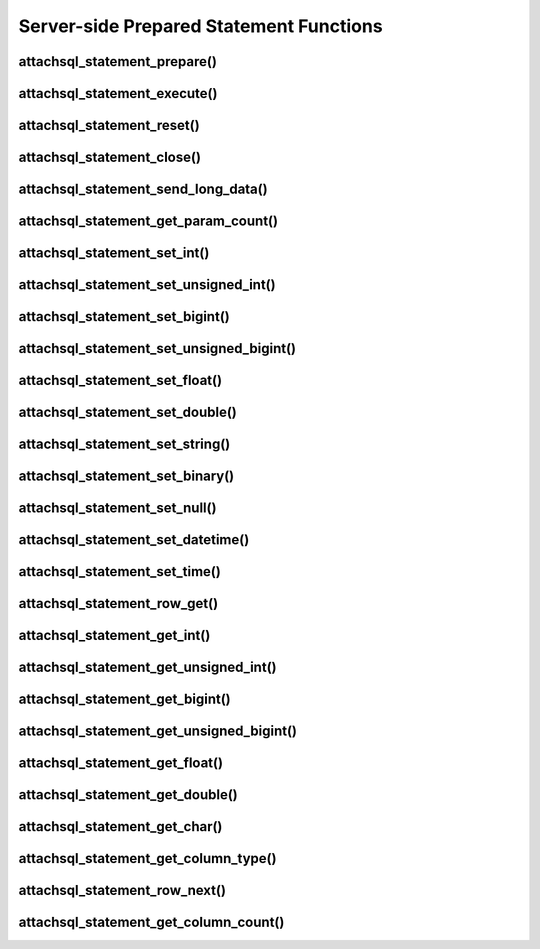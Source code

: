 Server-side Prepared Statement Functions
========================================

attachsql_statement_prepare()
-----------------------------

.. c:function:: bool attachsql_statement_prepare(attachsql_connect_t *con, size_t length, const char *statement, attachsql_error_t **error)

   Asyncronusly sends the statement to be prepared to the server, with ``?`` placeholders to be filled in with bound parameters.

   .. warning::
      The ``statement`` parameter needs to stay in scope until a result is received from the MySQL server.

   :param con: The connection object to prepare the statement on
   :param length: The length of the statement
   :param statement: The statement itself
   :param error: A pointer to a pointer of an error object which is created if an error occurs
   :returns: ``true`` on success or ``false`` on failure

   .. versionadded:: 0.4.0
   .. versionchanged:: 0.5.0

attachsql_statement_execute()
-----------------------------

.. c:function:: bool attachsql_statement_execute(attachsql_connect_t *con, attachsql_error_t **error)

   Executes a prepared statement

   :param con: The connection the statement is on
   :param error: A pointer to a pointer of an error object which is created if an error occurs
   :returns: ``true`` on success or ``false`` on failure

   .. versionadded:: 0.4.0
   .. versionchanged:: 0.5.0

attachsql_statement_reset()
---------------------------

.. c:function:: bool attachsql_statement_reset(attachsql_connect_t *con, attachsql_error_t **error)

   Resets a prepared statement.  Polling will be required to send the reset command.

   :param con: The connection the statement is on
   :param error: A pointer to a pointer of an error object which is created if an error occurs
   :returns: ``true`` on success or ``false`` on failure

   .. versionadded:: 0.4.0
   .. versionchanged:: 0.5.0

attachsql_statement_close()
---------------------------

.. c:function:: void attachsql_statement_close(attachsql_connect_t *con)

   Closes a prepared statement.  Polling will be required to send the close command.

   :param con: The connection the statement is on

   .. versionadded:: 0.4.0

attachsql_statement_send_long_data()
------------------------------------

.. c:function:: bool attachsql_statement_send_long_data(attachsql_connect_t *con, uint16_t param, size_t length, char *data, attachsql_error_t **error)

   Send a large amount of data for a given prepared statement parameter

   :param con: The connection the statement is on
   :param param: The parameter number (starting with 0)
   :param length: The length of the data to send
   :param data: The data to send
   :param error: A pointer to a pointer of an error object which is created if an error occurs
   :returns: ``true`` on success or ``false`` on failure

   .. versionadded:: 0.4.0
   .. versionchanged:: 0.5.0

attachsql_statement_get_param_count()
-------------------------------------

.. c:function:: uint16_t attachsql_statement_get_param_count(attachsql_connect_t *con)

   Returns the number of parameters for a prepared statement

   :param con: The connection the statement is on
   :returns: The number of parameters for the statement

   .. versionadded:: 0.4.0

attachsql_statement_set_int()
-----------------------------

.. c:function:: bool attachsql_statement_set_int(attachsql_connect_t *con, uint16_t param, int32_t value, attachsql_error_t **error)

   Sets a signed int value for a given parameter

   :param con: The connection the statement is on
   :param param: The parameter to set (starting at 0)
   :param value: The value for the parameter
   :param error: A pointer to a pointer of an error object which is created if an error occurs
   :returns: ``true`` on success or ``false`` on failure

   .. versionadded:: 0.4.0
   .. versionchanged:: 0.5.0

attachsql_statement_set_unsigned_int()
--------------------------------------

.. c:function:: bool attachsql_statement_set_unsigned_int(attachsql_connect_t *con, uint16_t param, uint32_t value, attachsql_error_t **error)

   Sets an unsigned int value for a given parameter

   :param con: The connection the statement is on
   :param param: The parameter to set (starting at 0)
   :param value: The value for the parameter
   :param error: A pointer to a pointer of an error object which is created if an error occurs
   :returns: ``true`` on success or ``false`` on failure

   .. versionadded:: 0.4.0
   .. versionchanged:: 0.5.0

attachsql_statement_set_bigint()
--------------------------------

.. c:function:: bool attachsql_statement_set_bigint(attachsql_connect_t *con, uint16_t param, int64_t value, attachsql_error_t **error)

   Sets a signed bigint value for a given parameter

   :param con: The connection the statement is on
   :param param: The parameter to set (starting at 0)
   :param value: The value for the parameter
   :param error: A pointer to a pointer of an error object which is created if an error occurs
   :returns: ``true`` on success or ``false`` on failure

   .. versionadded:: 0.4.0
   .. versionchanged:: 0.5.0

attachsql_statement_set_unsigned_bigint()
-----------------------------------------

.. c:function:: bool attachsql_statement_set_unsigned_bigint(attachsql_connect_t *con, uint16_t param, uint64_t value, attachsql_error_t **error)

   Sets an unsigned bigint value for a given parameter

   :param con: The connection the statement is on
   :param param: The parameter to set (starting at 0)
   :param value: The value for the parameter
   :param error: A pointer to a pointer of an error object which is created if an error occurs
   :returns: ``true`` on success or ``false`` on failure

   .. versionadded:: 0.4.0
   .. versionchanged:: 0.5.0

attachsql_statement_set_float()
-------------------------------

.. c:function:: bool attachsql_statement_set_float(attachsql_connect_t *con, uint16_t param, float value, attachsql_error_t **error)

   Sets a float value for a given parameter

   :param con: The connection the statement is on
   :param param: The parameter to set (starting at 0)
   :param value: The value for the parameter
   :param error: A pointer to a pointer of an error object which is created if an error occurs
   :returns: ``true`` on success or ``false`` on failure

   .. versionadded:: 0.4.0
   .. versionchanged:: 0.5.0

attachsql_statement_set_double()
--------------------------------

.. c:function:: bool attachsql_statement_set_double(attachsql_connect_t *con, uint16_t param, double value, attachsql_error_t **error)

   Sets a double value for a given parameter

   :param con: The connection the statement is on
   :param param: The parameter to set (starting at 0)
   :param value: The value for the parameter
   :param error: A pointer to a pointer of an error object which is created if an error occurs
   :returns: ``true`` on success or ``false`` on failure

   .. versionadded:: 0.4.0
   .. versionchanged:: 0.5.0

attachsql_statement_set_string()
--------------------------------

.. c:function:: bool attachsql_statement_set_string(attachsql_connect_t *con, uint16_t param, size_t length, const char *value, attachsql_error_t **error)

   Sets a string value for a given parameter

   :param con: The connection the statement is on
   :param param: The parameter to set (starting at 0)
   :param length: The length of the value
   :param value: The value for the parameter
   :param error: A pointer to a pointer of an error object which is created if an error occurs
   :returns: ``true`` on success or ``false`` on failure

   .. versionadded:: 0.4.0
   .. versionchanged:: 0.5.0

attachsql_statement_set_binary()
--------------------------------

.. c:function:: bool attachsql_statement_set_binary(attachsql_connect_t *con, uint16_t param, size_t length, const char *value, attachsql_error_t **error)

   Sets a binary value for a given parameter

   :param con: The connection the statement is on
   :param param: The parameter to set (starting at 0)
   :param length: The length of the value
   :param value: The value for the parameter
   :param error: A pointer to a pointer of an error object which is created if an error occurs
   :returns: ``true`` on success or ``false`` on failure

   .. versionadded:: 0.4.0
   .. versionchanged:: 0.5.0

attachsql_statement_set_null()
------------------------------

.. c:function:: bool attachsql_statement_set_null(attachsql_connect_t *con, uint16_t param, attachsql_error_t **error)

   Sets a ``NULL`` value for a given parameter

   :param con: The connection the statement is on
   :param param: The parameter to set (starting at 0)
   :param error: A pointer to a pointer of an error object which is created if an error occurs
   :returns: ``true`` on success or ``false`` on failure

   .. versionadded:: 0.4.0
   .. versionchanged:: 0.5.0

attachsql_statement_set_datetime()
----------------------------------

.. c:function:: bool attachsql_statement_set_datetime(attachsql_connect_t *con, uint16_t param, uint16_t year, uint8_t month, uint8_t day, uint8_t hour, uint8_t minute, uint8_t second, uint32_t microsecond, attachsql_error_t **error)

   Sets a date and optional time for a given parameter

   :param con: The connection the statement is on
   :param param: The parameter to set (starting at 0)
   :param year: The year value for the date
   :param month: The month value for the date
   :param day: The day value for the date
   :param hour: The hour value for the time
   :param minute: The minute value for the time
   :param second: The second value for the time
   :param microsecond: The microsend value for the time
   :param error: A pointer to a pointer of an error object which is created if an error occurs
   :returns: ``true`` on success or ``false`` on failure

   .. versionadded:: 0.4.0
   .. versionchanged:: 0.5.0

attachsql_statement_set_time()
------------------------------

.. c:function:: bool attachsql_statement_set_time(attachsql_connect_t *con, uint16_t param, uint8_t hour, uint8_t minute, uint8_t second, uint32_t microsecond, bool is_negative, attachsql_error_t **error)

   Sets a time for a given parameter

   :param con: The connection the statement is on
   :param param: The parameter to set (starting at 0)
   :param hour: The hour value for the time
   :param minute: The minute value for the time
   :param second: The second value for the time
   :param microsecond: The microsend value for the time
   :param is_negative: Set to ``true`` for a negative time
   :param error: A pointer to a pointer of an error object which is created if an error occurs
   :returns: ``true`` on success or ``false`` on failure

   .. versionadded:: 0.4.0
   .. versionchanged:: 0.5.0

attachsql_statement_row_get()
-----------------------------

.. c:function:: bool attachsql_statement_row_get(attachsql_connect_t *con, attachsql_error_t **error)

   Retrieves row data from a prepared statement.  Should be called when :c:func:`attachsql_connect_poll` returns ``ATTACHSQL_RETURN_ROW_READY``

   :param con: The connection the statement is on
   :param error: A pointer to a pointer of an error object which is created if an error occurs
   :returns: ``true`` on success or ``false`` on failure

   .. versionadded:: 0.4.0
   .. versionchanged:: 0.5.0

attachsql_statement_get_int()
-----------------------------

.. c:function:: int32_t attachsql_statement_get_int(attachsql_connect_t *con, uint16_t column, attachsql_error_t **error)

   Retrieves a signed int value from a column of a result set.  Converting a non-integer where possible.  An error condition will occur if conversion is not possible.

   :param con: The connection the statement is on
   :param column: The column number to retrieve data from (starting at 0)
   :param error: A pointer to a pointer of an error object which is created if an error occurs
   :returns: The signed integer value (or 0 upon error)

   .. versionadded:: 0.4.0

attachsql_statement_get_unsigned_int()
--------------------------------------

.. c:function:: uint32_t attachsql_statement_get_unsigned_int(attachsql_connect_t *con, uint16_t column, attachsql_error_t **error)

   Retrieves an unsigned int value from a column of a result set.  Converting a non-integer where possible.  An error condition will occur if conversion is not possible.

   :param con: The connection the statement is on
   :param column: The column number to retrieve data from (starting at 0)
   :param error: A pointer to a pointer of an error object which is created if an error occurs
   :returns: The unsigned integer value (or 0 upon error)

   .. versionadded:: 0.4.0

attachsql_statement_get_bigint()
--------------------------------

.. c:function:: int64_t attachsql_statement_get_bigint(attachsql_connect_t *con, uint16_t column, attachsql_error_t **error)

   Retrieves a signed bigint value from a column of a result set.  Converting a non-integer where possible.  An error condition will occur if conversion is not possible.

   :param con: The connection the statement is on
   :param column: The column number to retrieve data from (starting at 0)
   :param error: A pointer to a pointer of an error object which is created if an error occurs
   :returns: The signed integer value (or 0 upon error)

   .. versionadded:: 0.4.0

attachsql_statement_get_unsigned_bigint()
-----------------------------------------

.. c:function:: uint64_t attachsql_statement_get_unsigned_bigint(attachsql_connect_t *con, uint16_t column, attachsql_error_t **error)

   Retrieves an unsigned bigint value from a column of a result set.  Converting a non-integer where possible.  An error condition will occur if conversion is not possible.

   :param con: The connection the statement is on
   :param column: The column number to retrieve data from (starting at 0)
   :param error: A pointer to a pointer of an error object which is created if an error occurs
   :returns: The unsigned integer value (or 0 upon error)

   .. versionadded:: 0.4.0

attachsql_statement_get_float()
-------------------------------

.. c:function:: float attachsql_statement_get_float(attachsql_connect_t *con, uint16_t column, attachsql_error_t **error)

   Retrieves a float value from a column of a result set.  Converting a non-float where possible.  An error condition will occur if conversion is not possible.

   :param con: The connection the statement is on
   :param column: The column number to retrieve data from (starting at 0)
   :param error: A pointer to a pointer of an error object which is created if an error occurs
   :returns: The float value (or 0 upon error)

   .. versionadded:: 0.4.0

attachsql_statement_get_double()
--------------------------------

.. c:function:: double attachsql_statement_get_double(attachsql_connect_t *con, uint16_t column, attachsql_error_t **error)

   Retrieves a double value from a column of a result set.  Converting a non-double where possible.  An error condition will occur if conversion is not possible.

   :param con: The connection the statement is on
   :param column: The column number to retrieve data from (starting at 0)
   :param error: A pointer to a pointer of an error object which is created if an error occurs
   :returns: The float value (or 0 upon error)

   .. versionadded:: 0.4.0

attachsql_statement_get_char()
------------------------------

.. c:function:: char *attachsql_statement_get_char(attachsql_connect_t *con, uint16_t column, size_t *length, attachsql_error_t **error)

   Retrieves a string/binary value from a column of a result set.  Converting number and date/time values where possible.  An error condition will occur if conversion is not possible.

   :param con: The connection the statement is on
   :param column: The column number to retrieve data from (starting at 0)
   :param error: A pointer to a pointer of an error object which is created if an error occurs
   :param length: An application allocated variable which the API will set the length of the return value into
   :returns: The string/binary value (or 0 upon error).  Not ``NUL`` terminated.

   .. versionadded:: 0.4.0

attachsql_statement_get_column_type()
-------------------------------------

.. c:function:: attachsql_column_type_t attachsql_statement_get_column_type(attachsql_connect_t *con, uint16_t column)

   Retrieves the data type for a given column in a prepared statement result set.

   :param con: The connection the statement is on
   :param column: The column number to get the data type of
   :returns: The column type or ``ATTACHSQL_COLUMN_TYPE_ERROR`` if any parameter is invalid

   .. versionadded:: 0.9.0

attachsql_statement_row_next()
------------------------------

.. c:function:: void attachsql_statement_row_next(attachsql_connect_t *con)

   Start retrieving the next row in a statement result set.  This will return immediately and calls to :c:func:`attachsql_connect_poll` will retrieve the row until ``ATTACHSQL_RETURN_ROW_READY`` is returned.  This should not be used for the first row, but every subsequent row.

   :param con: The connection the statement is on

   .. versionadded:: 0.9.0

attachsql_statement_get_column_count()
--------------------------------------

.. c:function:: uint16_t attachsql_statement_get_column_count(attachsql_connect_t *con)

   Returns the number of columns in a statement result

  :param con: The connection object the statement is on
  :returns: The column count or ``0`` if there is no active statement

  .. versionadded:: 0.9.0
